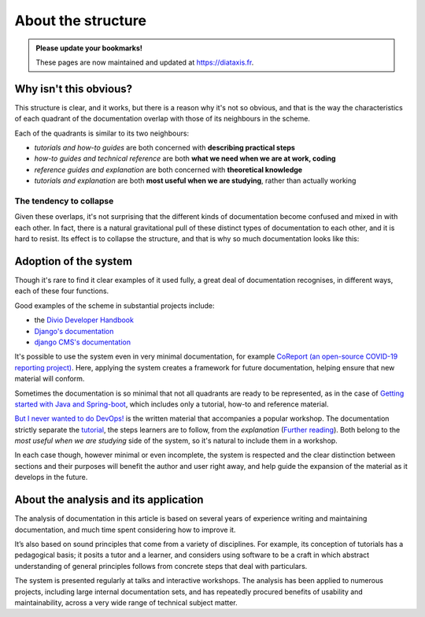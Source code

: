 .. raw:: html

    <style>
        table.docutils { width: 100%; table-layout: fixed;}
        table.docutils th, table.docutils td { white-space: normal }
    </style>


About the structure
===================

..  admonition:: Please update your bookmarks!

    These pages are now maintained and updated at https://diataxis.fr.

Why isn't this obvious?
-----------------------

This structure is clear, and it works, but there is a reason why it's not so obvious, and that is the way the characteristics of each quadrant of the documentation overlap with those of its neighbours in the scheme.

.. image:: /images/overview.png
   :alt: 'overview of the documentation system'

Each of the quadrants is similar to its two neighbours:

* *tutorials and how-to guides* are both concerned with **describing practical steps**
* *how-to guides and technical reference* are both **what we need when we are at work, coding**
* *reference guides and explanation* are both concerned with **theoretical knowledge**
* *tutorials and explanation* are both **most useful when we are studying**, rather than actually working


The tendency to collapse
~~~~~~~~~~~~~~~~~~~~~~~~~

Given these overlaps, it's not surprising that the different kinds of documentation become confused and mixed in with each other. In fact, there is a natural gravitational pull of these distinct types of documentation to each other, and it is hard to resist. Its effect is to collapse the structure, and that is why so much documentation looks like this:

.. image:: /images/collapse.png
   :alt: 'collapse of the documentation structure'


Adoption of the system
-----------------------


Though it's rare to find it clear examples of it used fully, a great deal of documentation recognises, in different ways, each of these four functions.

Good examples of the scheme in substantial projects include:

* the `Divio Developer Handbook <https://docs.divio.com>`_
* `Django's documentation <https://docs.djangoproject.com/en/3.0/#how-the-documentation-is-organized>`_
* `django CMS's documentation <http://docs.django-cms.org>`_

It's possible to use the system even in very minimal documentation, for example `CoReport (an open-source COVID-19 reporting
project) <https://docs.coreport.ch>`_. Here, applying the system creates a framework for future documentation, helping ensure that
new material will conform.

Sometimes the documentation is so minimal that not all quadrants are ready to be represented, as in the case of `Getting started
with Java and Spring-boot <https://github.com/flavours/getting-started-with-spring-boot/blob/master/README.md>`_, which includes
only a tutorial, how-to and reference material.

`But I never wanted to do DevOps! <https://workshop.no-devops.work/en/latest/explanation/index.html>`_ is the written material
that accompanies a popular workshop. The documentation strictly separate the `tutorial
<https://workshop.no-devops.work/en/latest/the-workshop/index.html>`_, the steps learners are to follow, from the *explanation*
(`Further reading <https://workshop.no-devops.work/en/latest/explanation/index.html>`_). Both belong to the *most useful when we
are studying* side of the system, so it's natural to include them in a workshop.

In each case though, however minimal or even incomplete, the system is respected and the clear distinction between sections and
their purposes will benefit the author and user right away, and help guide the expansion of the material as it develops in the
future.


About the analysis and its application
---------------------------------------

The analysis of documentation in this article is based on several years of experience writing and maintaining documentation, and much time spent considering how to improve it.

It’s also based on sound principles that come from a variety of disciplines. For example, its conception of tutorials has a pedagogical basis; it posits a tutor and a learner, and considers using software to be a craft in which abstract understanding of general principles follows from concrete steps that deal with particulars.

The system is presented regularly at talks and interactive workshops. The analysis has been applied to numerous projects, including large internal documentation sets, and has repeatedly procured
benefits of usability and maintainability, across a very wide range of technical subject matter.
